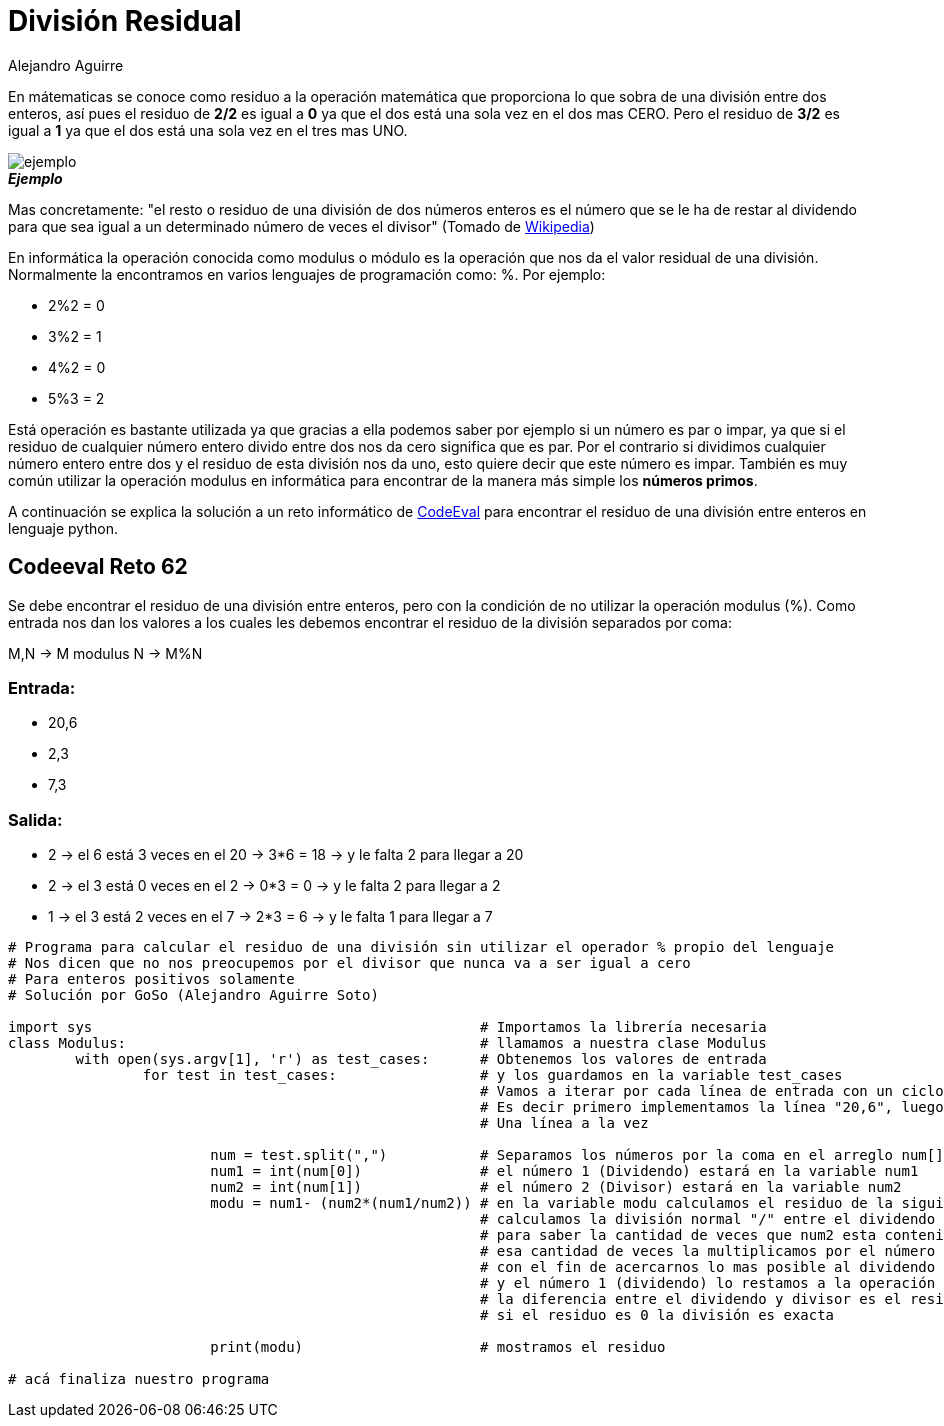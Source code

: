 :slug: division-residual/
:date: 2016-12-24
:category: retos
:tags: matematica, reto, solucionar
:Image: division.png
:author: Alejandro Aguirre
:writer: alejoa
:name: Alejandro Aguirre Soto
:about1: Ingeniero mecatrónico, Escuela de Ingeniería de Antioquia, Maestría en Simulación de sistemas fluidos, Arts et Métiers Paristech, Francia, Java programming specialization, Duke University , USA
:about2: Apasionado por el conocimiento, el arte y la ciencia.

= División Residual

En mátematicas se conoce como residuo a la operación matemática que proporciona 
lo que sobra de una división entre dos enteros, así pues el residuo de *2/2* es 
igual a *0* ya que el dos está una sola vez en el dos mas CERO. Pero el residuo 
de *3/2* es igual a *1* ya que el dos está una sola vez en el tres mas UNO.

image::ejemplo.png[ejemplo]
.*_Ejemplo_*

Mas concretamente: "el resto o residuo de una división de dos números enteros 
es el número que se le ha de restar al dividendo para que sea igual a un 
determinado número de veces el divisor" (Tomado de 
https://es.wikipedia.org/wiki/Resto[Wikipedia])

En informática la operación conocida como modulus o módulo es la operación que 
nos da el valor residual de una división. Normalmente la encontramos en varios 
lenguajes de programación como: %. Por ejemplo:

* 2%2 = 0
* 3%2 = 1
* 4%2 = 0
* 5%3 = 2

Está operación es bastante utilizada ya que gracias a ella podemos saber por 
ejemplo si un número es par o impar, ya que si el residuo de cualquier número 
entero divido entre dos nos da cero significa que es par. Por el contrario si 
dividimos cualquier número entero entre dos y el residuo de esta división nos 
da uno, esto quiere decir que este número es impar. También es muy común 
utilizar la operación modulus en informática para encontrar de la manera más 
simple los *números primos*.

A continuación se explica la solución a un reto informático de 
https://www.codeeval.com/browse/62/[CodeEval] para encontrar el residuo de una 
división entre enteros en lenguaje python.

== Codeeval Reto 62

Se debe encontrar el residuo de una división entre enteros, pero con la 
condición de no utilizar la operación modulus (%). Como entrada nos dan los 
valores a los cuales les debemos encontrar el residuo de la división separados 
por coma:

M,N → M modulus N → M%N

=== Entrada:

* 20,6
* 2,3
* 7,3

=== Salida:

* 2 → el 6 está 3 veces en el 20 → 3*6 = 18 → y le falta 2  para llegar a 20
* 2 → el 3 está 0 veces en el 2  → 0*3 = 0  → y le falta 2  para llegar a 2
* 1 → el 3 está 2 veces en el 7  → 2*3 = 6  → y le falta 1  para llegar a 7

[source, python,linenums]
----
# Programa para calcular el residuo de una división sin utilizar el operador % propio del lenguaje
# Nos dicen que no nos preocupemos por el divisor que nunca va a ser igual a cero
# Para enteros positivos solamente
# Solución por GoSo (Alejandro Aguirre Soto)

import sys						# Importamos la librería necesaria
class Modulus:						# llamamos a nuestra clase Modulus
	with open(sys.argv[1], 'r') as test_cases:	# Obtenemos los valores de entrada
		for test in test_cases:			# y los guardamos en la variable test_cases
							# Vamos a iterar por cada línea de entrada con un ciclo for
							# Es decir primero implementamos la línea "20,6", luego la "2,3"	y asi..
							# Una línea a la vez

			num = test.split(",")		# Separamos los números por la coma en el arreglo num[]
			num1 = int(num[0])		# el número 1 (Dividendo) estará en la variable num1
			num2 = int(num[1])		# el número 2 (Divisor) estará en la variable num2
			modu = num1- (num2*(num1/num2))	# en la variable modu calculamos el residuo de la siguiente manera:
							# calculamos la división normal "/" entre el dividendo y el divisor
							# para saber la cantidad de veces que num2 esta contenido en num1
							# esa cantidad de veces la multiplicamos por el número divisor
							# con el fin de acercarnos lo mas posible al dividendo
							# y el número 1 (dividendo) lo restamos a la operación anterior
							# la diferencia entre el dividendo y divisor es el residuo
							# si el residuo es 0 la división es exacta

			print(modu)			# mostramos el residuo

# acá finaliza nuestro programa
----
